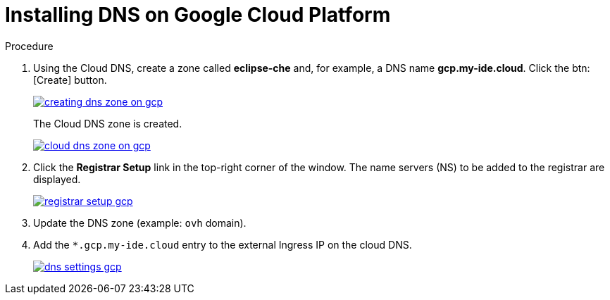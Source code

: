 // Module included in the following assemblies:
//
// preparing-google-cloud-platform-for-installing-che

[id="installing-dns-on-google-cloud-platform_{context}"]
= Installing DNS on Google Cloud Platform

.Procedure

. Using the Cloud DNS, create a zone called *eclipse-che* and, for example, a DNS name *gcp.my-ide.cloud*. Click the btn:[Create] button.
+
image::installation/creating-dns-zone-on-gcp.png[link="{imagesdir}/installation/creating-dns-zone-on-gcp.png"]
+
The Cloud DNS zone is created.
+
image::installation/cloud-dns-zone-on-gcp.png[link="{imagesdir}/installation/cloud-dns-zone-on-gcp.png"]

. Click the *Registrar Setup* link in the top-right corner of the window. The name servers (NS) to be added to the registrar are displayed.
+
image::installation/registrar-setup-gcp.png[link="{imagesdir}/installation/registrar-setup-gcp.png"]

. Update the DNS zone (example: `ovh` domain).
. Add the `*.gcp.my-ide.cloud` entry to the external Ingress IP on the cloud DNS.
+
image::installation/dns-settings-gcp.png[link="{imagesdir}/installation/dns-settings-gcp.png"]
